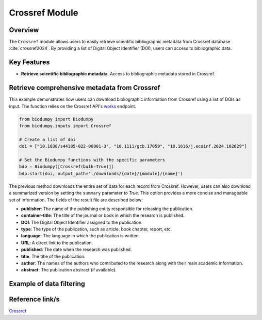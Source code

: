 Crossref Module
===============

.. _Crossref_module:


Overview
--------

The ``Crossref`` module allows users to easily retrieve scientific bibliographic metadata from Crossref database :cite:`crossref2024`. By providing a list of Digital Object Identifier (DOI), users can access to bibliographic data.

.. toggle:: Click to expand

    JSON


Key Features
------------

- **Retrieve scientific bibliographic metadata**. Access to bibliographic metadata stored in Crossref.


Retrieve comprehensive metadata from Crossref
---------------------------------------------

This example demonstrates how users can download bibliographic information from Crossref using a list of DOIs as input. The function relies on the Crossref API's `works`_ endpoint.


.. _works: https://api.crossref.org/swagger-ui/index.html


.. code-block:: python

    from biodumpy import Biodumpy
    from biodumpy.inputs import Crossref

    # Create a list of doi
    doi = ["10.1038/s44185-022-00001-3", "10.1111/gcb.17059", "10.1016/j.ecoinf.2024.102629"]

    # Set the Biodumpy functions with the specific parameters
    bdp = Biodumpy([Crossref(bulk=True)])
    bdp.start(doi, output_path='./downloads/{date}/{module}/{name}')


The previous method downloads the entire set of data for each record from Crossref. However, users can also download a summarized version by setting the ``summary`` parameter to *True*. This option provides a more concise and manageable set of information. The fields of the result file are described below:

- **publisher**: The name of the publishing entity responsible for releasing the publication.
- **container-title**: The title of the journal or book in which the research is published.
- **DOI**: The Digital Object Identifier assigned to the publication.
- **type**: The type of the publication, such as article, book chapter, report, etc.
- **language**: The language in which the publication is written.
- **URL**: A direct link to the publication.
- **published**: The date when the research was published.
- **title**: The title of the publication.
- **author**: The names of the authors who contributed to the research along with their main academic information.
- **abstract**: The publication abstract (if available).

Example of data filtering
-------------------------


Reference link/s
----------------

`Crossref`_

.. _Crossref: https://www.crossref.org/